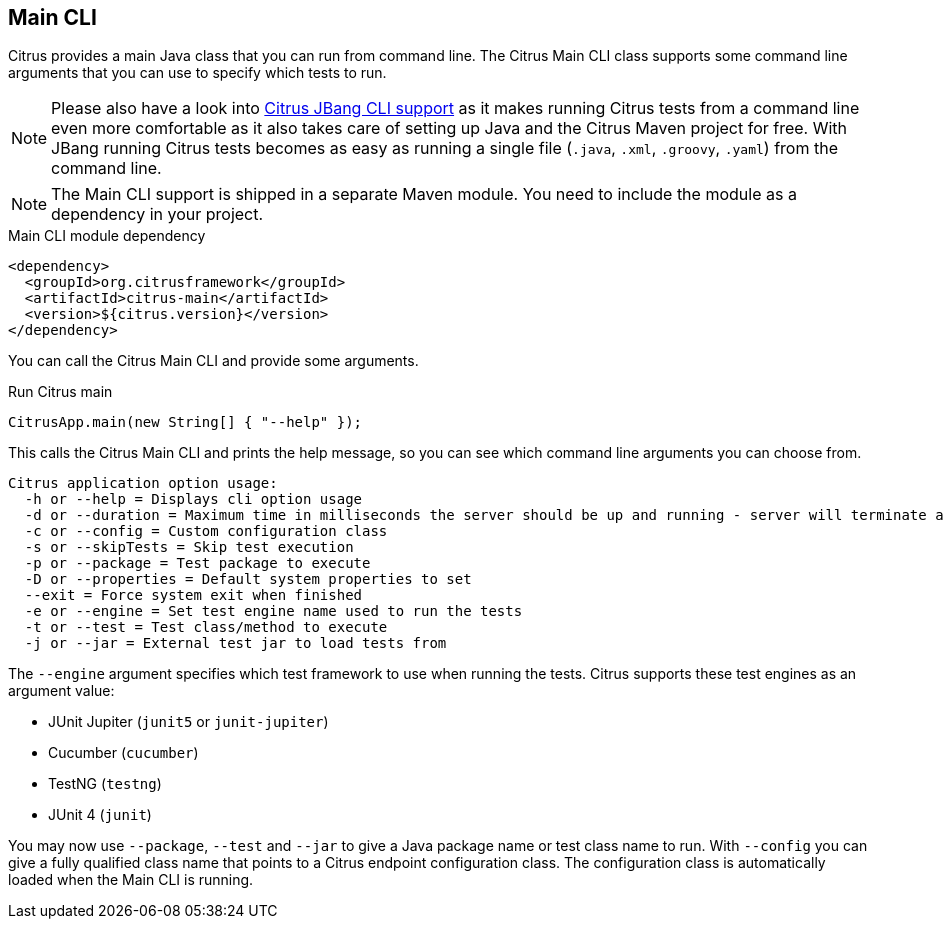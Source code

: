[[runtime-main]]
== Main CLI

Citrus provides a main Java class that you can run from command line.
The Citrus Main CLI class supports some command line arguments that you can use to specify which tests to run.

NOTE: Please also have a look into link:#runtime-jbang[Citrus JBang CLI support] as it makes running Citrus tests from a command line even more comfortable as it also takes care of setting up Java and the Citrus Maven project for free. With JBang running Citrus tests becomes as easy as running a single file (`.java`, `.xml`, `.groovy`, `.yaml`) from the command line.

NOTE: The Main CLI support is shipped in a separate Maven module. You need to include the module as a dependency in your
project.

.Main CLI module dependency
[source,xml]
----
<dependency>
  <groupId>org.citrusframework</groupId>
  <artifactId>citrus-main</artifactId>
  <version>${citrus.version}</version>
</dependency>
----

You can call the Citrus Main CLI and provide some arguments.

.Run Citrus main
[source,java]
----
CitrusApp.main(new String[] { "--help" });
----

This calls the Citrus Main CLI and prints the help message, so you can see which command line arguments you can choose from.

[source,shell]
----
Citrus application option usage:
  -h or --help = Displays cli option usage
  -d or --duration = Maximum time in milliseconds the server should be up and running - server will terminate automatically when time exceeds
  -c or --config = Custom configuration class
  -s or --skipTests = Skip test execution
  -p or --package = Test package to execute
  -D or --properties = Default system properties to set
  --exit = Force system exit when finished
  -e or --engine = Set test engine name used to run the tests
  -t or --test = Test class/method to execute
  -j or --jar = External test jar to load tests from
----

The `--engine` argument specifies which test framework to use when running the tests.
Citrus supports these test engines as an argument value:

- JUnit Jupiter (`junit5` or `junit-jupiter`)
- Cucumber (`cucumber`)
- TestNG (`testng`)
- JUnit 4 (`junit`)

You may now use `--package`, `--test` and `--jar` to give a Java package name or test class name to run.
With `--config` you can give a fully qualified class name that points to a Citrus endpoint configuration class.
The configuration class is automatically loaded when the Main CLI is running.
